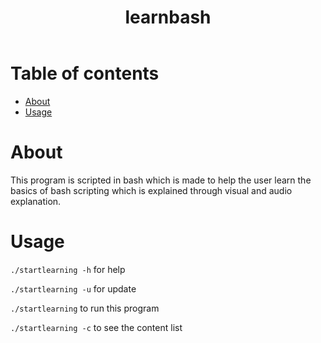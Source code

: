 #+TITLE: learnbash

* Table of contents
:PROPERTIES:
:TOC:
:END:
:CONTENTS:
- [[#about][About]]
- [[#usage][Usage]]
:END:

* About

This program is scripted in bash which is made to help the user learn the basics of bash scripting which is explained through visual and audio explanation.

* Usage

=./startlearning -h= for help

=./startlearning -u= for update

=./startlearning= to run this program

=./startlearning -c= to see the content list
